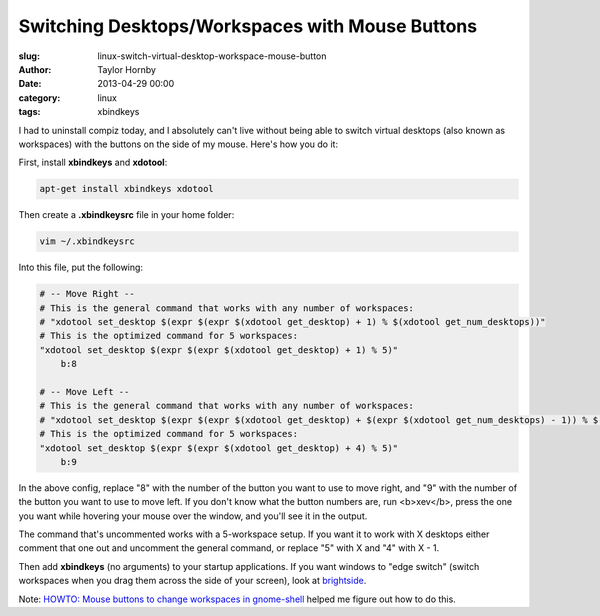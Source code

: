 Switching Desktops/Workspaces with Mouse Buttons
#################################################
:slug: linux-switch-virtual-desktop-workspace-mouse-button
:author: Taylor Hornby
:date: 2013-04-29 00:00
:category: linux
:tags: xbindkeys

I had to uninstall compiz today, and I absolutely can't live without being able
to switch virtual desktops (also known as workspaces) with the buttons on the
side of my mouse. Here's how you do it:

First, install **xbindkeys** and **xdotool**:

.. code:: bash

    apt-get install xbindkeys xdotool

Then create a **.xbindkeysrc** file in your home folder:

.. code:: bash

    vim ~/.xbindkeysrc

Into this file, put the following:

.. code:: text

    # -- Move Right --
    # This is the general command that works with any number of workspaces:
    # "xdotool set_desktop $(expr $(expr $(xdotool get_desktop) + 1) % $(xdotool get_num_desktops))"
    # This is the optimized command for 5 workspaces:
    "xdotool set_desktop $(expr $(expr $(xdotool get_desktop) + 1) % 5)"
        b:8
    
    # -- Move Left --
    # This is the general command that works with any number of workspaces:
    # "xdotool set_desktop $(expr $(expr $(xdotool get_desktop) + $(expr $(xdotool get_num_desktops) - 1)) % $(xdotool get_num_desktops))"
    # This is the optimized command for 5 workspaces:
    "xdotool set_desktop $(expr $(expr $(xdotool get_desktop) + 4) % 5)"
        b:9

In the above config, replace "8" with the number of the button you want to use
to move right, and "9" with the number of the button you want to use to move
left. If you don't know what the button numbers are, run <b>xev</b>, press the
one you want while hovering your mouse over the window, and you'll see it in the
output.

The command that's uncommented works with a 5-workspace setup. If you want it to
work with X desktops either comment that one out and uncomment the general
command, or replace "5" with X and "4" with X - 1.

Then add **xbindkeys** (no arguments) to your startup applications. If you want windows to "edge switch" (switch workspaces when you drag them across the side of your screen), look at `brightside`_.

.. _`brightside`: http://lifehacker.com/263508/add-screen-actions-with-brightside

Note: `HOWTO: Mouse buttons to change workspaces in gnome-shell`_ helped me figure out how to do this.

.. _`HOWTO: Mouse buttons to change workspaces in gnome-shell`: http://forum.pinguyos.com/Thread-HOWTO-Mouse-buttons-to-change-workspaces-in-gnome-shell
